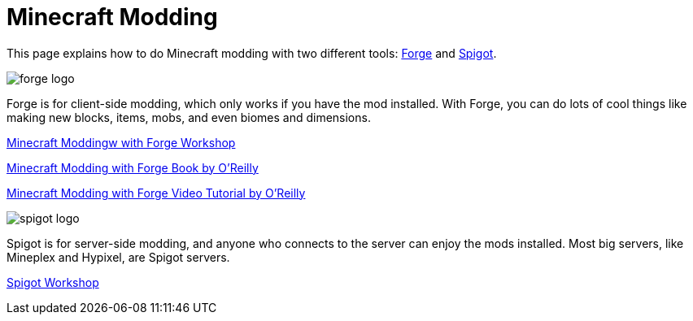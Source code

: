 = Minecraft Modding

This page explains how to do Minecraft modding with two different tools: http://files.minecraftforge.net/[Forge] and https://www.spigotmc.org/[Spigot].

image::images/forge-logo.png[]

Forge is for client-side modding, which only works if you have the mod installed. With Forge, you can do lots of cool things like making new blocks, items, mobs, and even biomes and dimensions.

link:readme-forge.asciidoc[Minecraft Moddingw with Forge Workshop]

http://shop.oreilly.com/product/0636920036562.do[Minecraft Modding with Forge Book by O'Reilly]

http://www.infiniteskills.com/training/minecraft-modding-with-forge.html?network=coverqr[Minecraft Modding with Forge Video Tutorial by O'Reilly]

image::images/spigot-logo.png[]

Spigot is for server-side modding, and anyone who connects to the server can enjoy the mods installed. Most big servers, like Mineplex and Hypixel, are Spigot servers.

link:readme-spigot.asciidoc[Spigot Workshop]
